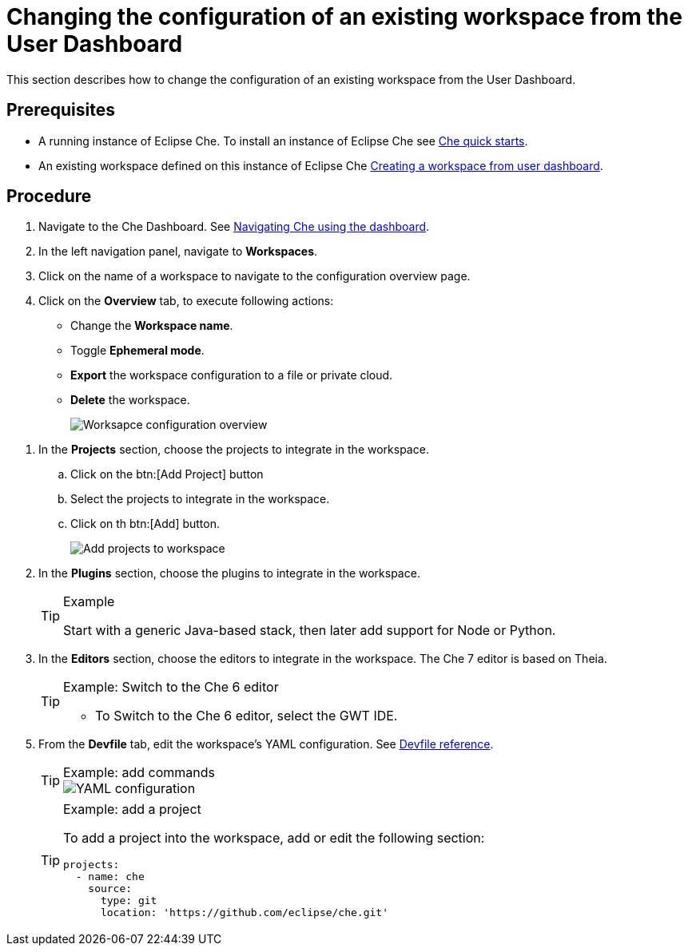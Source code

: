 [id='changing-the-configuration-of-an-existing-workspace-from-the-user-dashboard_{context}']
= Changing the configuration of an existing workspace from the User Dashboard

This section describes how to change the configuration of an existing workspace from the User Dashboard.

[discrete]
== Prerequisites

* A running instance of Eclipse Che. To install an instance of Eclipse Che see link:{site-baseurl}che-7/che-quick-starts/[Che quick starts].

* An existing workspace defined on this instance of Eclipse Che xref:creating-a-workspace-from-user-dashboard_{context}[Creating a workspace from user dashboard]. 

[discrete]
== Procedure

. Navigate to the Che Dashboard. See link:{site-baseurl}che-7/navigating-che-using-the-dashboard/[Navigating Che using the dashboard].

. In the left navigation panel, navigate to  *Workspaces*.

. Click on the name of a workspace to navigate to the configuration overview page.

. Click on the *Overview* tab, to execute following actions:

** Change the *Workspace name*. 

** Toggle *Ephemeral mode*. 

** *Export* the workspace configuration to a file or private cloud. 

** *Delete* the workspace.
+
image::workspaces/workspace-config-overview.png[Worksapce configuration overview]

// TODO https://github.com/eclipse/che/issues/13665 fix screenshot

. In the *Projects* section, choose the projects to integrate in the workspace.

.. Click on the btn:[Add Project] button

.. Select the projects to integrate in the workspace.

.. Click on th btn:[Add] button.
+
image::workspaces/workspace-config-projects.png[Add projects to workspace]
+ 

. In the *Plugins* section, choose the plugins to integrate in the workspace.
+
[TIP]
.Example
====
Start with a generic Java-based stack, then later add support for Node or Python.
====

. In the *Editors* section, choose the editors to integrate in the workspace. The Che 7 editor is based on Theia.
+
[TIP]
.Example: Switch to the Che 6 editor
====
* To Switch to the Che 6 editor, select the GWT IDE.
====

[id="configure-devfile"]
[start=5]
. From the *Devfile* tab, edit the workspace's YAML configuration. See link:{site-baseurl}che-7/making-a-workspace-portable-using-a-devfile/#devfile-reference_making-a-workspace-portable-using-a-devfile[Devfile reference].
+
[TIP]
.Example: add commands
====
image::workspaces/workspace-config-yaml.png[YAML configuration]
====
+
[TIP]
.Example: add a project
====
To add a project into the workspace, add or edit the following section:

```
projects:
  - name: che
    source:
      type: git
      location: 'https://github.com/eclipse/che.git'
```
====
